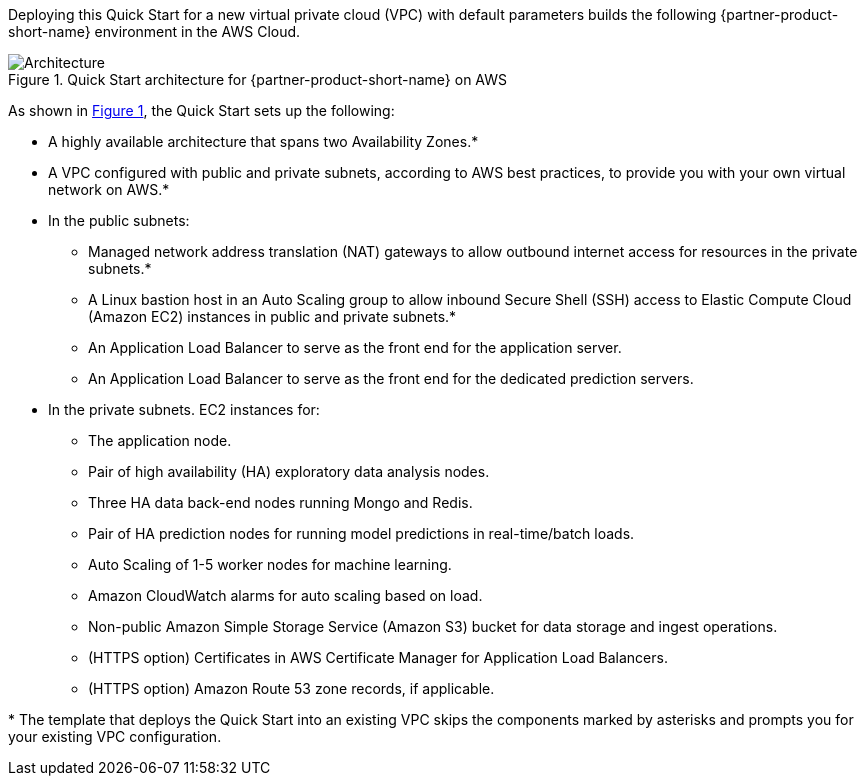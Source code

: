 :xrefstyle: short

Deploying this Quick Start for a new virtual private cloud (VPC) with
default parameters builds the following {partner-product-short-name} environment in the
AWS Cloud.

// Replace this example diagram with your own. Follow our wiki guidelines: https://w.amazon.com/bin/view/AWS_Quick_Starts/Process_for_PSAs/#HPrepareyourarchitecturediagram. Upload your source PowerPoint file to the GitHub {deployment name}/docs/images/ directory in this repo. 

[#architecture1]
.Quick Start architecture for {partner-product-short-name} on AWS
image::../images/data-robot-architecture-diagram.png[Architecture]

As shown in <<architecture1>>, the Quick Start sets up the following:

* A highly available architecture that spans two Availability Zones.*
* A VPC configured with public and private subnets, according to AWS
best practices, to provide you with your own virtual network on AWS.*
* In the public subnets:
** Managed network address translation (NAT) gateways to allow outbound
internet access for resources in the private subnets.*
** A Linux bastion host in an Auto Scaling group to allow inbound Secure
Shell (SSH) access to Elastic Compute Cloud (Amazon EC2) instances in public and private subnets.*
** An Application Load Balancer to serve as the front end for the application server.
** An Application Load Balancer to serve as the front end for the dedicated prediction servers.
* In the private subnets. EC2 instances for:
** The application node.
** Pair of high availability (HA) exploratory data analysis nodes.
** Three HA data back-end nodes running Mongo and Redis.
** Pair of HA prediction nodes for running model predictions in real-time/batch loads.
** Auto Scaling of 1-5 worker nodes for machine learning.
** Amazon CloudWatch alarms for auto scaling based on load.
** Non-public Amazon Simple Storage Service (Amazon S3) bucket for data storage and ingest operations.
** (HTTPS option) Certificates in AWS Certificate Manager for Application Load Balancers.
** (HTTPS option) Amazon Route 53 zone records, if applicable.
// Add bullet points for any additional components that are included in the deployment. Make sure that the additional components are also represented in the architecture diagram. End each bullet with a period.


[.small]#* The template that deploys the Quick Start into an existing VPC skips the components marked by asterisks and prompts you for your existing VPC configuration.#

